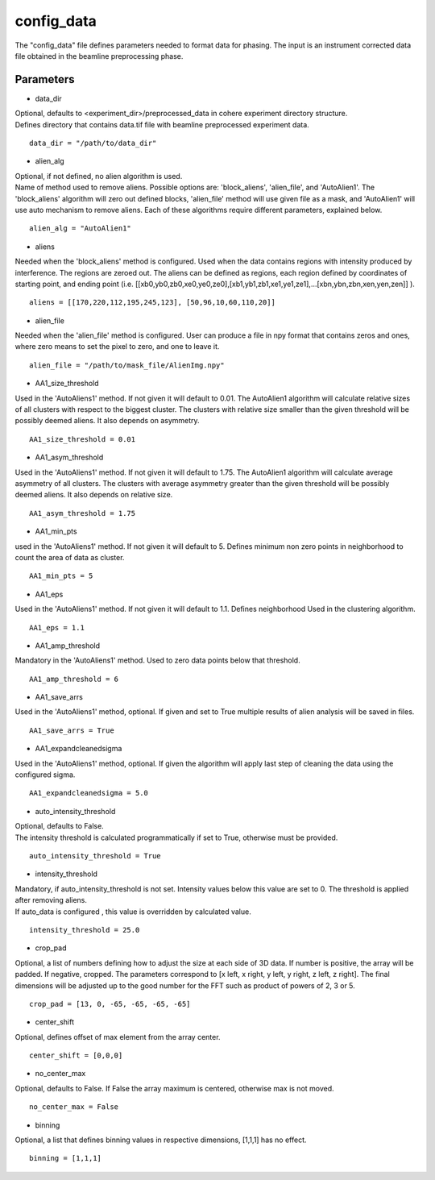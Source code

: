 .. _config_data:

===========
config_data
===========
| The "config_data" file defines parameters needed to format data for phasing. The input is an instrument corrected data file obtained in the beamline preprocessing phase.

Parameters
==========
- data_dir

| Optional, defaults to <experiment_dir>/preprocessed_data in cohere experiment directory structure.
| Defines directory that contains data.tif file with beamline preprocessed experiment data.

::

    data_dir = "/path/to/data_dir"

- alien_alg

| Optional, if not defined, no alien algorithm is used.
| Name of method used to remove aliens. Possible options are: 'block_aliens', 'alien_file', and 'AutoAlien1'. The 'block_aliens' algorithm will zero out defined blocks, 'alien_file' method will use given file as a mask, and 'AutoAlien1' will use auto mechanism to remove aliens. Each of these algorithms require different parameters, explained below.

::

    alien_alg = "AutoAlien1"

- aliens

| Needed when the 'block_aliens' method is configured. Used when the data contains regions with intensity produced by interference. The regions are zeroed out. The aliens can be defined as regions, each region defined by coordinates of starting point, and ending point (i.e. [[xb0,yb0,zb0,xe0,ye0,ze0],[xb1,yb1,zb1,xe1,ye1,ze1],...[xbn,ybn,zbn,xen,yen,zen]] ).

::

    aliens = [[170,220,112,195,245,123], [50,96,10,60,110,20]]

- alien_file

| Needed when the 'alien_file' method is configured. User can produce a file in npy format that contains zeros and ones, where zero means to set the pixel to zero, and one to leave it.

::

    alien_file = "/path/to/mask_file/AlienImg.npy"

- AA1_size_threshold

| Used in the 'AutoAliens1' method. If not given it will default to 0.01.  The AutoAlien1 algorithm will calculate relative sizes of all clusters with respect to the biggest cluster. The clusters with relative size smaller than the given threshold will be possibly deemed aliens. It also depends on asymmetry.

::

    AA1_size_threshold = 0.01

- AA1_asym_threshold

| Used in the 'AutoAliens1' method. If not given it will default to 1.75. The AutoAlien1 algorithm will calculate average asymmetry of all clusters. The clusters with average asymmetry greater than the given threshold will be possibly deemed aliens. It also depends on relative size.

::

    AA1_asym_threshold = 1.75

- AA1_min_pts

| used in the 'AutoAliens1' method. If not given it will default to 5. Defines minimum non zero points in neighborhood to count the area of data as cluster.

::

    AA1_min_pts = 5

- AA1_eps

| Used in the 'AutoAliens1' method. If not given it will default to 1.1. Defines neighborhood Used in the clustering algorithm.

::

    AA1_eps = 1.1

- AA1_amp_threshold

| Mandatory in the 'AutoAliens1' method. Used to zero data points below that threshold.

::

    AA1_amp_threshold = 6 

- AA1_save_arrs

| Used in the 'AutoAliens1' method, optional. If given and set to True multiple results of alien analysis will be saved in files.

::

    AA1_save_arrs = True 

- AA1_expandcleanedsigma

| Used in the 'AutoAliens1' method, optional. If given the algorithm will apply last step of cleaning the data using the configured sigma.

::

    AA1_expandcleanedsigma = 5.0

- auto_intensity_threshold

| Optional, defaults to False.
| The intensity threshold is calculated programmatically if set to True, otherwise must be provided.

::

    auto_intensity_threshold = True

- intensity_threshold

| Mandatory, if auto_intensity_threshold is not set. Intensity values below this value are set to 0. The threshold is applied after removing aliens.
| If auto_data is configured , this value is overridden by calculated value.

::

    intensity_threshold = 25.0

- crop_pad

| Optional, a list of numbers defining how to adjust the size at each side of 3D data. If number is positive, the array will be padded. If negative, cropped. The parameters correspond to [x left, x right, y left, y right, z left, z right]. The final dimensions will be adjusted up to the good number for the FFT such as product of powers of 2, 3 or 5.

::

    crop_pad = [13, 0, -65, -65, -65, -65]

- center_shift

| Optional, defines offset of max element from the array center.

::

    center_shift = [0,0,0]

- no_center_max

| Optional, defaults to False. If False the array maximum is centered, otherwise max is not moved.

::
    
    no_center_max = False

- binning

| Optional, a list that defines binning values in respective dimensions, [1,1,1] has no effect.

::

    binning = [1,1,1]

